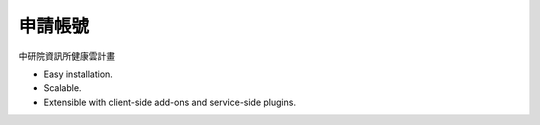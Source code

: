申請帳號
======================


中研院資訊所健康雲計畫

* Easy installation.
* Scalable.
* Extensible with client-side add-ons and service-side plugins.


